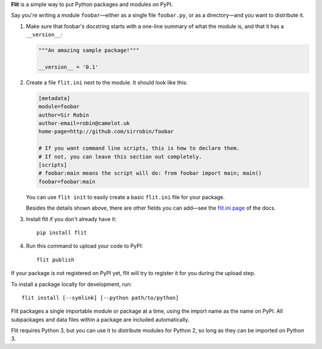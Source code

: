 **Flit** is a simple way to put Python packages and modules on PyPI.

Say you're writing a module ``foobar``—either as a single file ``foobar.py``,
or as a directory—and you want to distribute it.

1. Make sure that foobar's docstring starts with a one-line summary of what
   the module is, and that it has a ``__version__``:

   .. code-block:: python

       """An amazing sample package!"""

       __version__ = '0.1'

2. Create a file ``flit.ini`` next to the module. It should look like this:

   .. code-block:: ini

       [metadata]
       module=foobar
       author=Sir Robin
       author-email=robin@camelot.uk
       home-page=http://github.com/sirrobin/foobar

       # If you want command line scripts, this is how to declare them.
       # If not, you can leave this section out completely.
       [scripts]
       # foobar:main means the script will do: from foobar import main; main()
       foobar=foobar:main

   You can use ``flit init`` to easily create a basic ``flit.ini`` file for your
   package.

   Besides the details shown above, there are other fields you can add—see the
   `flit.ini page <https://flit.readthedocs.io/en/latest/flit_ini.html>`_
   of the docs.

3. Install flit if you don't already have it::

       pip install flit

4. Run this command to upload your code to PyPI::

       flit publish

If your package is not registered on PyPI yet, flit will try to register it for
you during the upload step. 

To install a package locally for development, run::

    flit install [--symlink] [--python path/to/python]

Flit packages a single importable module or package at a time, using the import
name as the name on PyPI. All subpackages and data files within a package are
included automatically.

Flit requires Python 3, but you can use it to distribute modules for Python 2,
so long as they can be imported on Python 3.
